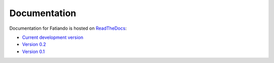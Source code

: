 Documentation
=============

Documentation for Fatiando is hosted on ReadTheDocs_:

* `Current development version`_
* `Version 0.2`_
* `Version 0.1`_

.. _ReadTheDocs: https://readthedocs.org/
.. _Current development version: http://fatiando.readthedocs.org/en/latest/
.. _Version 0.2: http://fatiando.readthedocs.org/en/v0.2/
.. _Version 0.1: http://fatiando.readthedocs.org/en/v0.1-0/

